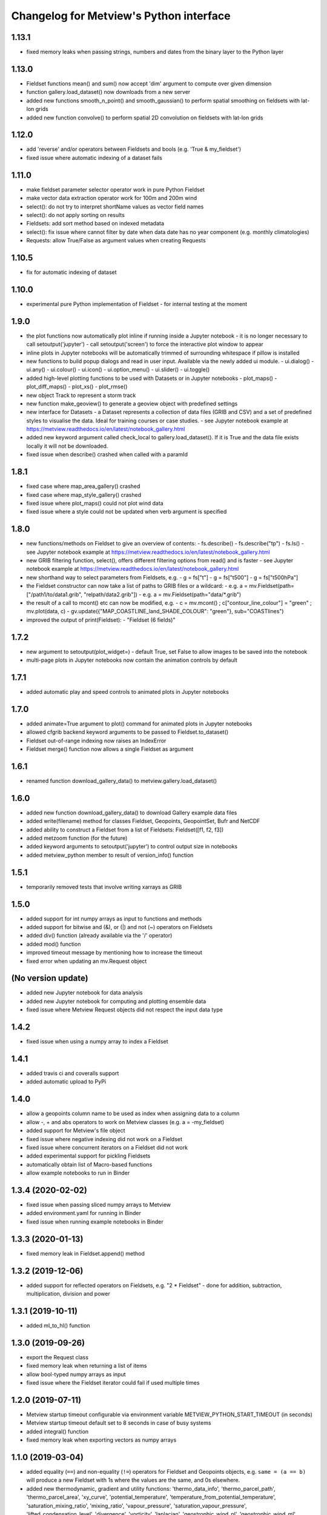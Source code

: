 
Changelog for Metview's Python interface
========================================

1.13.1
------------------
- fixed memory leaks when passing strings, numbers and dates from the binary layer to the Python layer


1.13.0
------------------
- Fieldset functions mean() and sum() now accept 'dim' argument to compute over given dimension
- function gallery.load_dataset() now downloads from a new server
- added new functions smooth_n_point() and smooth_gaussian() to perform spatial smoothing on fieldsets with lat-lon grids
- added new function convolve() to perform spatial 2D convolution on fieldsets with lat-lon grids


1.12.0
------------------
- add 'reverse' and/or operators between Fieldsets and bools (e.g. 'True & my_fieldset')
- fixed issue where automatic indexing of a dataset fails


1.11.0
------------------
- make fieldset parameter selector operator work in pure Python Fieldset
- make vector data extraction operator work for 100m and 200m wind
- select(): do not try to interpret shortName values as vector field names
- select(): do not apply sorting on results
- Fieldsets: add sort method based on indexed metadata
- select(): fix issue where cannot filter by date when data date has no year component (e.g. monthly climatologies)
- Requests: allow True/False as argument values when creating Requests


1.10.5
------------------
- fix for automatic indexing of dataset


1.10.0
------------------
- experimental pure Python implementation of Fieldset - for internal testing at the moment


1.9.0
------------------
- the plot functions now automatically plot inline if running inside a Jupyter notebook
  - it is no longer necessary to call setoutput('jupyter')
  - call setoutput('screen') to force the interactive plot window to appear
- inline plots in Jupyter notebooks will be automatically trimmed of surrounding whitespace if pillow is installed
- new functions to build popup dialogs and read in user input. Available via the newly added ui module.
  - ui.dialog()
  - ui.any()
  - ui.colour()
  - ui.icon()
  - ui.option_menu()
  - ui.slider() 
  - ui.toggle()
- added high-level plotting functions to be used with Datasets or in Jupyter notebooks
  - plot_maps()
  - plot_diff_maps()
  - plot_xs()
  - plot_rmse()
- new object Track to represent a storm track
- new function make_geoview() to generate a geoview object with predefined settings
- new interface for Datasets
  - a Dataset represents a collection of data files (GRIB and CSV) and a set of predefined styles to visualise the data. Ideal for training courses or case studies. 
  - see Jupyter notebook example at https://metview.readthedocs.io/en/latest/notebook_gallery.html
- added new keyword argument called check_local to gallery.load_dataset(). If it is True and the data file exists locally it will not be downloaded.
- fixed issue when describe() crashed when called with a paramId


1.8.1
------------------
- fixed case where map_area_gallery() crashed
- fixed case where map_style_gallery() crashed
- fixed issue where plot_maps() could not plot wind data
- fixed issue where a style could not be updated when verb argument is specified


1.8.0
------------------
- new functions/methods on Fieldset to give an overview of contents:
  - fs.describe()
  - fs.describe("tp")
  - fs.ls()
  - see Jupyter notebook example at https://metview.readthedocs.io/en/latest/notebook_gallery.html
- new GRIB filtering function, select(), offers different filtering options from read() and is faster
  - see Jupyter notebook example at https://metview.readthedocs.io/en/latest/notebook_gallery.html
- new shorthand way to select parameters from Fieldsets, e.g.
  - g = fs["t"]
  - g = fs["t500"]
  - g = fs["t500hPa"]
- the Fieldset constructor can now take a list of paths to GRIB files or a wildcard:
  - e.g. a = mv.Fieldset(path=["/path1/to/data1.grib", "relpath/data2.grib"])
  - e.g. a = mv.Fieldset(path="data/*.grib")
- the result of a call to mcont() etc can now be modified, e.g.
  - c = mv.mcont() ; c["contour_line_colour"] = "green" ; mv.plot(data, c)
  - gv.update({"MAP_COASTLINE_land_SHADE_COLOUR": "green"}, sub="COASTlines")
- improved the output of print(Fieldset):
  - "Fieldset (6 fields)"


1.7.2
------------------
- new argument to setoutput(plot_widget=) - default True, set False to allow images to be saved into the notebook
- multi-page plots in Jupyter notebooks now contain the animation controls by default


1.7.1
------------------
- added automatic play and speed controls to animated plots in Jupyter notebooks


1.7.0
------------------
- added animate=True argument to plot() command for animated plots in Jupyter notebooks
- allowed cfgrib backend keyword arguments to be passed to Fieldset.to_dataset()
- Fieldset out-of-range indexing now raises an IndexError
- Fieldset merge() function now allows a single Fieldset as argument


1.6.1
------------------
- renamed function download_gallery_data() to metview.gallery.load_dataset()


1.6.0
------------------
- added new function download_gallery_data() to download Gallery example data files
- added write(filename) method for classes Fieldset, Geopoints, GeopointSet, Bufr and NetCDF
- added ability to construct a Fieldset from a list of Fieldsets: Fieldset([f1, f2, f3])
- added metzoom function (for the future)
- added keyword arguments to setoutput('jupyter') to control output size in notebooks
- added metview_python member to result of version_info() function


1.5.1
------------------
- temporarily removed tests that involve writing xarrays as GRIB 


1.5.0
------------------
- added support for int numpy arrays as input to functions and methods
- added support for bitwise and (&), or (|) and not (~) operators on Fieldsets
- added div() function (already available via the '/' operator)
- added mod() function
- improved timeout message by mentioning how to increase the timeout
- fixed error when updating an  mv.Request object


(No version update)
-------------------
- added new Jupyter notebook for data analysis
- added new Jupyter notebook for computing and plotting ensemble data
- fixed issue where Metview Request objects did not respect the input data type

1.4.2
------------------
- fixed issue when using a numpy array to index a Fieldset

1.4.1
------------------
- added travis ci and coveralls support
- added automatic upload to PyPi

1.4.0
------------------
- allow a geopoints column name to be used as index when assigning data to a column
- allow -, + and abs operators to work on Metview classes (e.g. a = -my_fieldset)
- added support for Metview's file object
- fixed issue where negative indexing did not work on a Fieldset
- fixed issue where concurrent iterators on a Fieldset did not work
- added experimental support for pickling Fieldsets
- automatically obtain list of Macro-based functions
- allow example notebooks to run in Binder

1.3.4 (2020-02-02)
------------------
- fixed issue when passing sliced numpy arrays to Metview
- added environment.yaml for running in Binder
- fixed issue when running example notebooks in Binder


1.3.3 (2020-01-13)
------------------
- fixed memory leak in Fieldset.append() method


1.3.2 (2019-12-06)
------------------
- added support for reflected operators on Fieldsets, e.g. "2 * Fieldset"
  - done for addition, subtraction, multiplication, division and power


1.3.1 (2019-10-11)
------------------
- added ml_to_hl() function


1.3.0 (2019-09-26)
------------------

- export the Request class
- fixed memory leak when returning a list of items
- allow bool-typed numpy arrays as input
- fixed issue where the Fieldset iterator could fail if used multiple times


1.2.0 (2019-07-11)
------------------

- Metview startup timeout configurable via environment variable METVIEW_PYTHON_START_TIMEOUT (in seconds)
- Metview startup timeout default set to 8 seconds in case of busy systems
- added integral() function
- fixed memory leak when exporting vectors as numpy arrays


1.1.0 (2019-03-04)
------------------

- added equality (``==``) and non-equality (``!=``) operators for Fieldset and Geopoints objects, e.g. ``same = (a == b)`` will produce a new Fieldset with 1s where the values are the same, and 0s elsewhere.
- added new thermodynamic, gradient and utility functions: 'thermo_data_info', 'thermo_parcel_path', 'thermo_parcel_area', 'xy_curve', 'potential_temperature', 'temperature_from_potential_temperature', 'saturation_mixing_ratio', 'mixing_ratio', 'vapour_pressure', 'saturation_vapour_pressure', 'lifted_condensation_level', 'divergence', 'vorticity', 'laplacian', 'geostrophic_wind_pl', 'geostrophic_wind_ml'
- improved conversion from geopoints to pandas dataframe to cope with new NCOLS subformat
- make conversion from Fieldset to xarray dataset compatible with latest versions of cfgrib


1.0.0 (2018-12-20)
------------------

- code cleanup so that tox and pyflakes pass the tests


0.9.1 (2018-11-24)
------------------

- fixed issue where creating ``Fieldset`` slices of more than 10 fields or so did not work
- allow the creation of a ``Fieldset`` object, either empty ``Fieldsest()`` or with a path to GRIB ``Fieldset('/path/to/grib')``
- added ``append()`` method to a ``Fieldset`` to append ``Fieldset``s to ``Fieldset``s
- the ``dataset_to_fieldset`` function that converts an xarray dataset to a Metview ``Fieldset`` now accepts the ``no_warn=True`` argument to suppress warnings while the xarray GRIB writer is pre-beta
- ignore errors on exit from a data examiner
- added more example Jupyter notebooks


0.9.0 (2018-10-29)
------------------

- Beta release.
